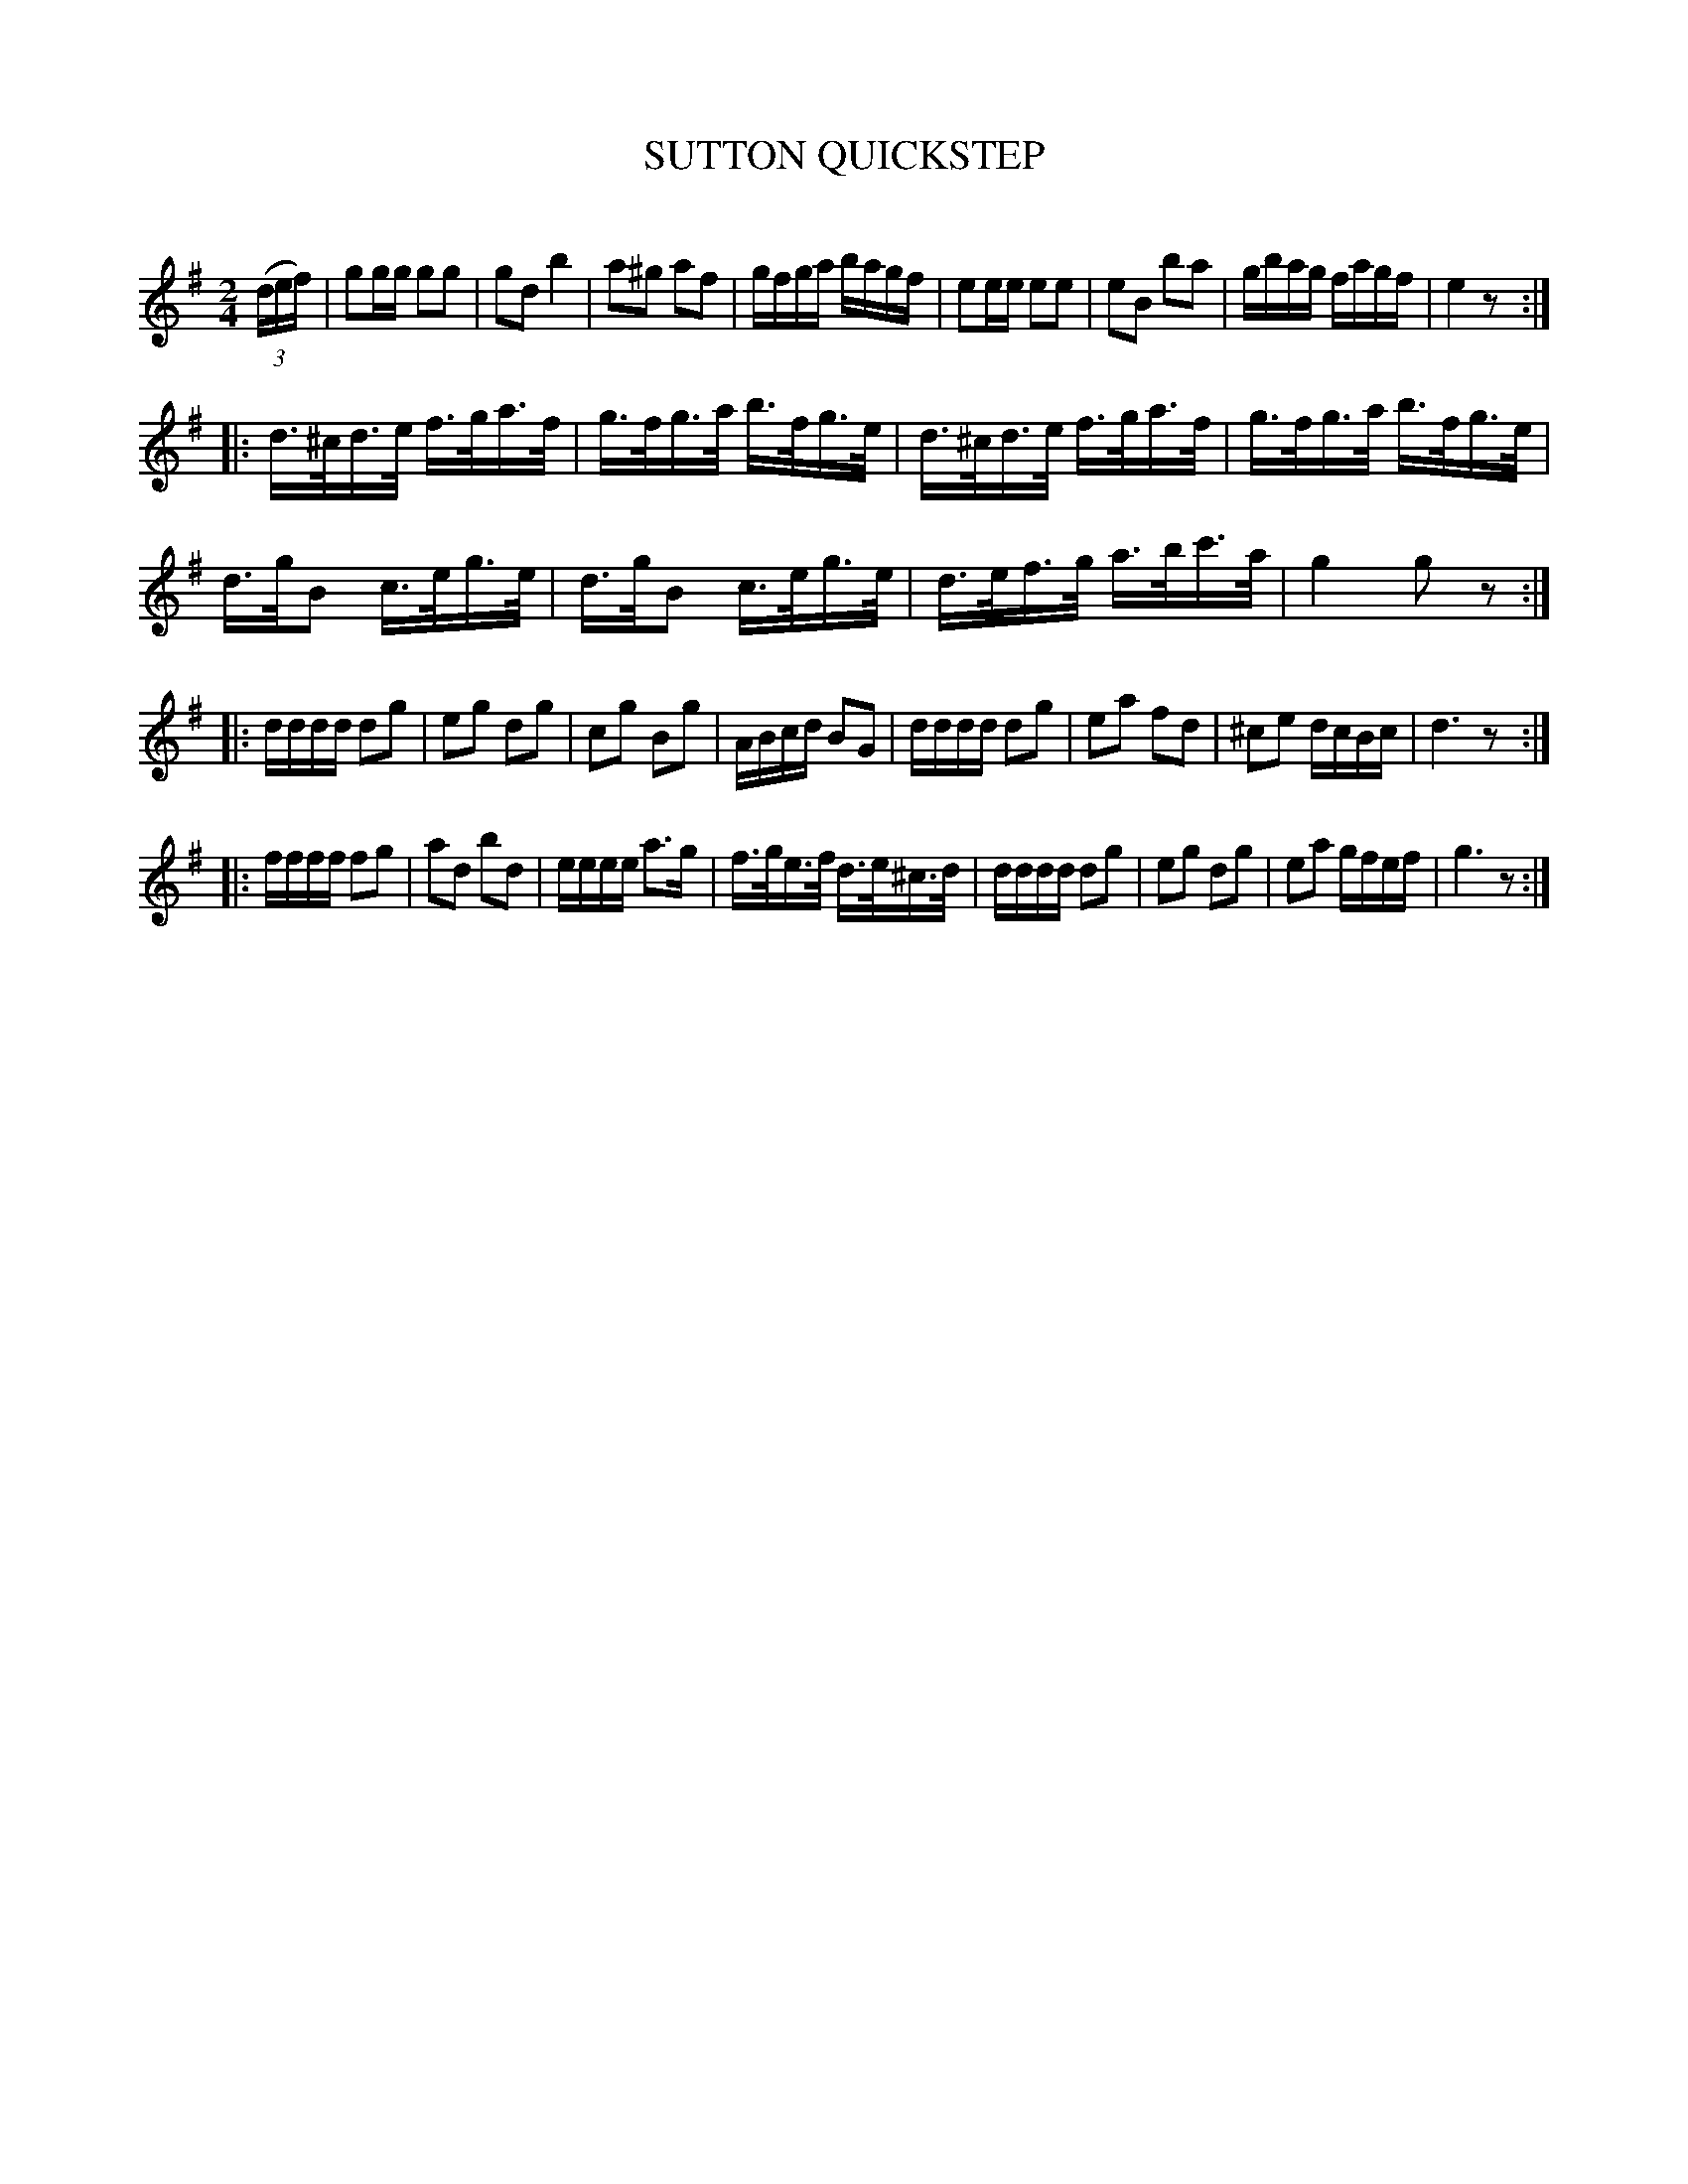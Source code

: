 X: 20683
T: SUTTON QUICKSTEP
C:
%R: quickstep, polka, reel
B: Elias Howe "The Musician's Companion" 1843 p.68 #3
S: http://imslp.org/wiki/The_Musician's_Companion_(Howe,_Elias)
Z: 2015 John Chambers <jc:trillian.mit.edu>
N: The rhythms aren't quite right at the strains' boundaries; not fixed.
M: 2/4
L: 1/16
K: G
% - - - - - - - - - - - - - - - - - - - - - - - - -
(3(def) |\
g2gg g2g2 | g2d2 b4 | a2^g2 a2f2 | gfga bagf |\
e2ee e2e2 | e2B2 b2a2 | gbag fagf | e4 z2 :|
|:\
d>^cd>e f>ga>f | g>fg>a b>fg>e | d>^cd>e f>ga>f | g>fg>a b>fg>e |
d>gB2 c>eg>e | d>gB2 c>eg>e | d>ef>g a>bc'>a | g4 g2z2 :|
|:\
dddd d2g2 | e2g2 d2g2 | c2g2 B2g2 | ABcd B2G2 |\
dddd d2g2 | e2a2 f2d2 | ^c2e2 dcBc | d6 z2 :|
|:\
ffff f2g2 | a2d2 b2d2 | eeee a3g | f>ge>f d>e^c>d |\
dddd d2g2 | e2g2 d2g2 | e2a2 gfef | g6 z2 :|
% - - - - - - - - - - - - - - - - - - - - - - - - -
